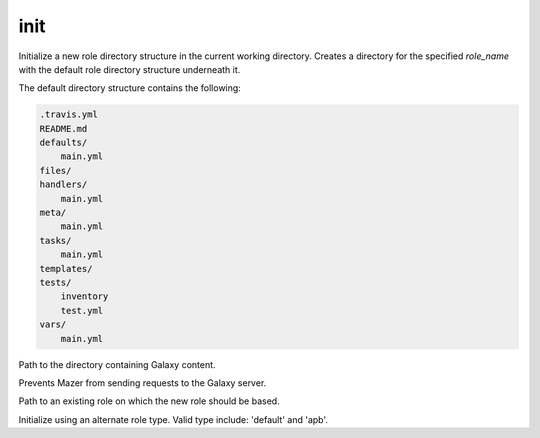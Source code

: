 .. _mazer_reference_init:

init
====

.. program::mazer init [options] role_name

Initialize a new role directory structure in the current working directory. Creates a directory for the specified *role_name*
with the default role directory structure underneath it.

The default directory structure contains the following:

.. code-block:: bash

    .travis.yml
    README.md
    defaults/
        main.yml
    files/
    handlers/
        main.yml
    meta/
        main.yml
    tasks/
        main.yml
    templates/
    tests/
        inventory
        test.yml
    vars/
        main.yml

.. option:: -i, --init-path

Path to the directory containing Galaxy content.

.. option:: --offline

Prevents Mazer from sending requests to the Galaxy server.

.. option:: --role-skeleton

Path to an existing role on which the new role should be based.

.. option:: --type

Initialize using an alternate role type. Valid type include: 'default' and 'apb'.
